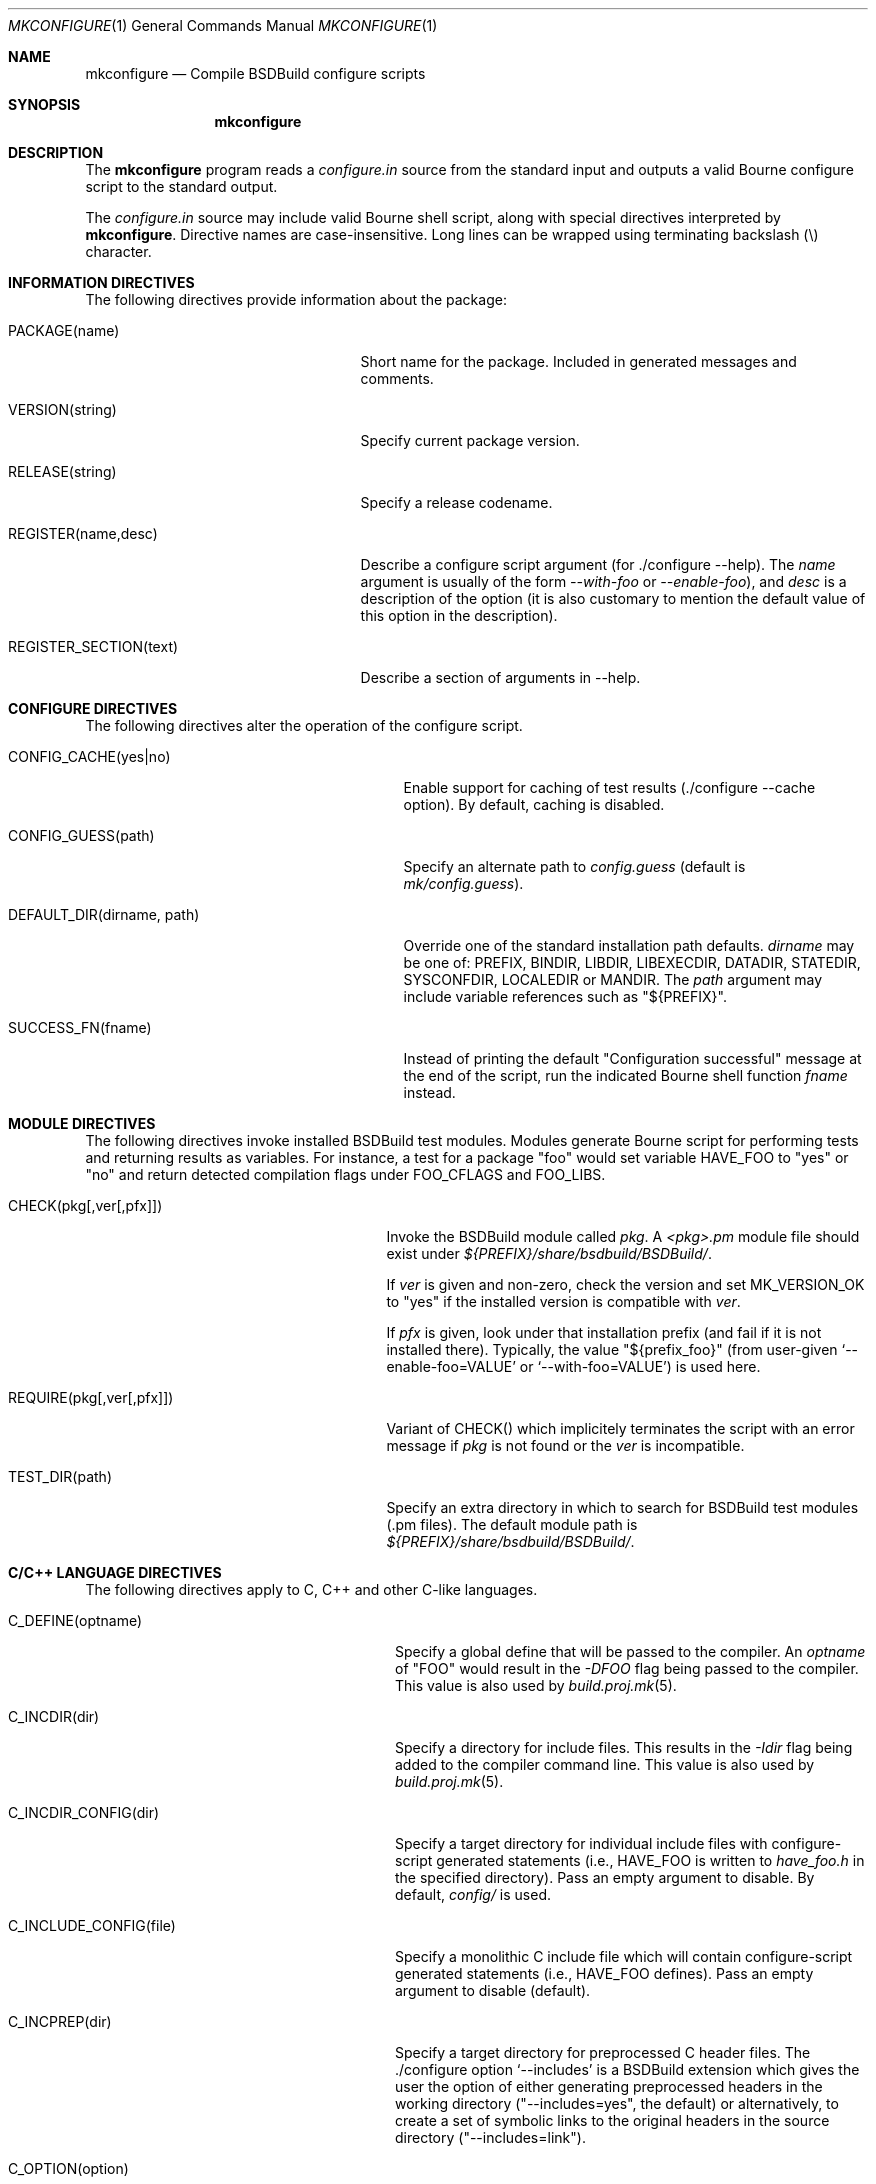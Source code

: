 .\"
.\" Copyright (c) 2007-2018 Julien Nadeau Carriere <vedge@hypertriton.com>
.\" All rights reserved.
.\"
.\" Redistribution and use in source and binary forms, with or without
.\" modification, are permitted provided that the following conditions
.\" are met:
.\" 1. Redistributions of source code must retain the above copyright
.\"    notice, this list of conditions and the following disclaimer.
.\" 2. Redistributions in binary form must reproduce the above copyright
.\"    notice, this list of conditions and the following disclaimer in the
.\"    documentation and/or other materials provided with the distribution.
.\" 
.\" THIS SOFTWARE IS PROVIDED BY THE AUTHOR ``AS IS'' AND ANY EXPRESS OR
.\" IMPLIED WARRANTIES, INCLUDING, BUT NOT LIMITED TO, THE IMPLIED
.\" WARRANTIES OF MERCHANTABILITY AND FITNESS FOR A PARTICULAR PURPOSE
.\" ARE DISCLAIMED. IN NO EVENT SHALL THE AUTHOR BE LIABLE FOR ANY DIRECT,
.\" INDIRECT, INCIDENTAL, SPECIAL, EXEMPLARY, OR CONSEQUENTIAL DAMAGES
.\" (INCLUDING BUT NOT LIMITED TO, PROCUREMENT OF SUBSTITUTE GOODS OR
.\" SERVICES; LOSS OF USE, DATA, OR PROFITS; OR BUSINESS INTERRUPTION)
.\" HOWEVER CAUSED AND ON ANY THEORY OF LIABILITY, WHETHER IN CONTRACT,
.\" STRICT LIABILITY, OR TORT (INCLUDING NEGLIGENCE OR OTHERWISE) ARISING
.\" IN ANY WAY OUT OF THE USE OF THIS SOFTWARE EVEN IF ADVISED OF THE
.\" POSSIBILITY OF SUCH DAMAGE.
.\"
.Dd JULY 19, 2007
.Dt MKCONFIGURE 1
.Os
.ds vT BSDBuild Reference
.ds oS BSDBuild 3.2
.Sh NAME
.Nm mkconfigure
.Nd Compile BSDBuild configure scripts
.Sh SYNOPSIS
.Nm mkconfigure
.Sh DESCRIPTION
The
.Nm
program reads a
.Pa configure.in
source from the standard input and outputs a valid Bourne configure script to
the standard output.
.Pp
The
.Pa configure.in
source may include valid Bourne shell script, along with special directives
interpreted by
.Nm .
Directive names are case-insensitive.
Long lines can be wrapped using terminating backslash (\\) character.
.Sh INFORMATION DIRECTIVES
The following directives provide information about the package:
.Bl -tag -width "REGISTER_SECTION(text) "
.It Ev PACKAGE(name)
Short name for the package.
Included in generated messages and comments.
.It Ev VERSION(string)
Specify current package version.
.It Ev RELEASE(string)
Specify a release codename.
.It Ev REGISTER(name,desc)
Describe a configure script argument (for ./configure --help).
The
.Fa name
argument is usually of the form
.Ar --with-foo
or
.Ar --enable-foo ) ,
and
.Fa desc
is a description of the option (it is also customary to mention the default
value of this option in the description).
.It Ev REGISTER_SECTION(text)
Describe a section of arguments in --help.
.El
.Sh CONFIGURE DIRECTIVES
The following directives alter the operation of the configure script.
.Bl -tag -width "DEFAULT_DIR(dirname, path) "
.It Ev CONFIG_CACHE(yes|no)
Enable support for caching of test results (./configure --cache option).
By default, caching is disabled.
.It Ev CONFIG_GUESS(path)
Specify an alternate path to
.Pa config.guess
(default is
.Pa mk/config.guess ) .
.It Ev DEFAULT_DIR(dirname, path)
Override one of the standard installation path defaults.
.Fa dirname
may be one of: PREFIX, BINDIR, LIBDIR, LIBEXECDIR,
DATADIR, STATEDIR, SYSCONFDIR, LOCALEDIR or MANDIR.
The
.Fa path
argument may include variable references such as "${PREFIX}".
.It Ev SUCCESS_FN(fname)
Instead of printing the default "Configuration successful" message at the
end of the script, run the indicated Bourne shell function
.Fa fname
instead.
.El
.Sh MODULE DIRECTIVES
The following directives invoke installed BSDBuild test modules.
Modules generate Bourne script for performing tests and returning results
as variables.
For instance, a test for a package "foo" would set variable
.Dv HAVE_FOO
to "yes" or "no" and return detected compilation flags under
.Dv FOO_CFLAGS
and
.Dv FOO_LIBS .
.Pp
.Bl -tag -width "REQUIRE(pkg[,ver[,pfx]]) "
.It Ev CHECK(pkg[,ver[,pfx]])
Invoke the BSDBuild module called
.Fa pkg .
A
.Pa <pkg>.pm
module file should exist under
.Pa ${PREFIX}/share/bsdbuild/BSDBuild/ .
.Pp
If
.Fa ver
is given and non-zero, check the version and set
.Dv MK_VERSION_OK
to "yes" if the installed version is compatible with
.Fa ver .
.Pp
If
.Fa pfx
is given, look under that installation prefix (and fail if it is not installed
there).
Typically, the value "${prefix_foo}" (from user-given
.Sq --enable-foo=VALUE
or
.Sq --with-foo=VALUE )
is used here.
.It Ev REQUIRE(pkg[,ver[,pfx]])
Variant of
.Ev CHECK()
which implicitely terminates the script with an error message if
.Fa pkg
is not found or the
.Fa ver
is incompatible.
.It Ev TEST_DIR(path)
Specify an extra directory in which to search for BSDBuild test modules
(.pm files).
The default module path is
.Pa ${PREFIX}/share/bsdbuild/BSDBuild/ .
.El
.Sh C/C++ LANGUAGE DIRECTIVES
The following directives apply to C, C++ and other C-like languages.
.Bl -tag -width "CHECK_HEADER(name[, ...]) "
.It Ev C_DEFINE(optname)
Specify a global define that will be passed to the compiler.
An
.Fa optname
of "FOO" would result in the
.Ar -DFOO
flag being passed to the compiler.
This value is also used by
.Xr build.proj.mk 5 .
.It Ev C_INCDIR(dir)
Specify a directory for include files.
This results in the
.Ar -Idir
flag being added to the compiler command line.
This value is also used by
.Xr build.proj.mk 5 .
.It Ev C_INCDIR_CONFIG(dir)
Specify a target directory for individual include files with configure-script
generated statements (i.e.,
.Dv HAVE_FOO
is written to
.Pa have_foo.h
in the specified directory).
Pass an empty argument to disable.
By default,
.Pa config/
is used.
.It Ev C_INCLUDE_CONFIG(file)
Specify a monolithic C include file which will contain configure-script
generated statements (i.e.,
.Dv HAVE_FOO
defines).
Pass an empty argument to disable (default).
.It Ev C_INCPREP(dir)
Specify a target directory for preprocessed C header files.
The ./configure option
.Sq --includes
is a BSDBuild extension which gives the user the option of either generating
preprocessed headers in the working directory ("--includes=yes", the default)
or alternatively, to create a set of symbolic links to the original headers
in the source directory ("--includes=link").
.It Ev C_OPTION(option)
Provide a gcc-style compiler option, such as
.Ar -Wall ,
.Ar -Werror
or
.Ar -Wmissing-prototypes .
For environments using other compilers, BSDBuild will attempt to set
equivalent options.
.It Ev CHECK_FUNC(fn[, ...])
Check for the existence of one or more C functions.
If a function
.Fa fn
called
.Fn foo
exists, then
.Dv HAVE_FUNCTION_FOO
is set.
.It Ev CHECK_FUNC_OPTS(cflags, libs, fn[, ...])
Variant of
.Ev CHECK_FUNCTION()
with additional CFLAGS and LIBS arguments.
.It Ev CHECK_HEADER(name[, ...])
Check whether one or more header files are available (with the current CFLAGS).
If a header such as
.Pa sys/foo.h
is found, then
.Dv HAVE_SYS_FOO_H
is set.
.It Ev CHECK_HEADER_OPTS(cflags, libs, header[, ...])
Variant of
.Ev CHECK_HEADER() ,
with additional CFLAGS and LIBS arguments.
.It Ev C_EXTRA_WARNINGS()
Request extra compiler warnings.
Exact interpretation is compiler specific.
.It Ev C_FATAL_WARNINGS()
Fail compilation if warnings are encountered.
.It Ev HDEFINE(opt,val)
Define a C preprocessor style header option.
.Fa opt
is an unquoted string (uppercase by convention), and the value
.Fa val
is a string enclosed in double quotes.
For example, if
.Fa opt
is
.Sq ENABLE_FOO ,
a file
.Pa config/enable_foo.h
will be generated by configure.
.It Ev HDEFINE_UNQUOTED(opt,val)
Variant of
.Ev HDEFINE()
which keeps
.Fa val
unquoted instead of interpreting it as a string.
.It Ev HUNDEF(opt)
Opposite of
.Ev HDEFINE() ,
which writes an #undef directive to
.Pa config/<option>.h .
.It Ev LD_OPTION(option)
Provide a ld-style linker option, such as
.Ar -g
or
.Ar -nostdlib .
.It Ev MAPPEND(opt,val)
Append a space and
.Fa val
to the exported
.Xr make 1
variable
.Fa opt .
.It Ev MDEFINE(opt,val)
Define an exported
.Xr make 1
variable
.Fa opt
with value
.Fa val .
.El
.Sh PERL LANGUAGE DIRECTIVES
The following directives deal with the installation of Perl modules.
.Bl -tag -width "REQUIRE_PERL_MODULE(mod) "
.It Ev CHECK_PERL_MODULE(mod)
Check that the specified Perl module is installed and functioning.
For example, if
.Fa mod
is "Time::Zone", the macro will set the variable "HAVE_TIME_ZONE"
accordingly.
.It Ev REQUIRE_PERL_MODULE(mod)
Same as
.Ev CHECK_PERL_MODULE ,
except that the configure script will abort if the module is not found.
.El
.Sh CONFIGURATION OUTPUT DIRECTIVES
The following directives produce output scripts and modules for integration
by external packages.
.Bl -tag -width "CONFIG_SCRIPT(name[,args]) "
.It Ev CONFIG_SCRIPT(name[,args])
Generate a standard "foo-config" script.
.Fa name
specifies the name of the script.
For C/C++ style packages, the arguments are usually the
.Sq --cflags
output, followed by the
.Sq --libs
output.
.It Ev PKGCONFIG_MODULE(name, desc, req, confl, cflags, libs, pvtLibs)
Output a
.Xr pkgconf 1
compatible
.Xr pc 5
file to "name.pc" (which may be then installed into
.Dv PKGCONFIG_LIBDIR ) .
.Va desc
is the "Description" string,
.Va req
is the "Required" modules list (space-separated),
.Va confl
is the "Conflicts" list,
.Va cflags
is the "Cflags" field,
.Va libs
is Libs (for --libs) and
.Va pvtLibs
is Libs.private (for --static --libs).
.El
.\" .Sh ENVIRONMENT
.\" .Sh FILES
.Sh SEE ALSO
.Xr build.common.mk 5 ,
.Xr build.lib.mk 5 ,
.Xr build.prog.mk 5
.Pp
http://bsdbuild.hypertriton.com/
